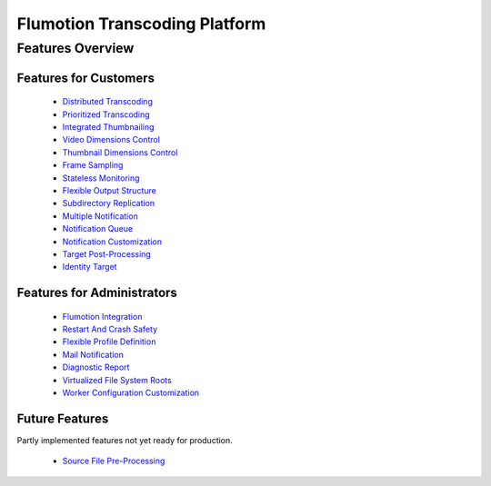==============================
Flumotion Transcoding Platform
==============================

Features Overview
=================

Features for Customers
----------------------

 * `Distributed Transcoding`_
 * `Prioritized Transcoding`_
 * `Integrated Thumbnailing`_
 * `Video Dimensions Control`_
 * `Thumbnail Dimensions Control`_
 * `Frame Sampling`_
 * `Stateless Monitoring`_
 * `Flexible Output Structure`_
 * `Subdirectory Replication`_
 * `Multiple Notification`_
 * `Notification Queue`_
 * `Notification Customization`_
 * `Target Post-Processing`_
 * `Identity Target`_

Features for Administrators
---------------------------

 * `Flumotion Integration`_
 * `Restart And Crash Safety`_
 * `Flexible Profile Definition`_
 * `Mail Notification`_
 * `Diagnostic Report`_
 * `Virtualized File System Roots`_
 * `Worker Configuration Customization`_

Future Features
---------------

Partly implemented features not yet ready for production.

 * `Source File Pre-Processing`_




.. _Distributed Transcoding: customer-features.rst
.. _Prioritized Transcoding: customer-features.rst
.. _Integrated Thumbnailing: customer-features.rst
.. _Video Dimensions Control: customer-features.rst
.. _Thumbnail Dimensions Control: customer-features.rst
.. _Frame Sampling: customer-features.rst
.. _Stateless Monitoring: customer-features.rst
.. _Flexible Output Structure: customer-features.rst
.. _Subdirectory Replication: customer-features.rst
.. _Multiple Notification: customer-features.rst
.. _Notification Queue: customer-features.rst
.. _Notification Customization: customer-features.rst
.. _Target Post-Processing: customer-features.rst
.. _Identity Target: customer-features.rst

.. _Flumotion Integration: admin-features.rst
.. _Restart And Crash Safety: admin-features.rst
.. _Flexible Profile Definition: admin-features.rst
.. _Mail Notification: admin-features.rst
.. _Diagnostic Report: admin-features.rst
.. _Virtualized File System Roots: admin-features.rst
.. _Worker Configuration Customization: admin-features.rst

.. _Source File Pre-Processing: future-features.rst


